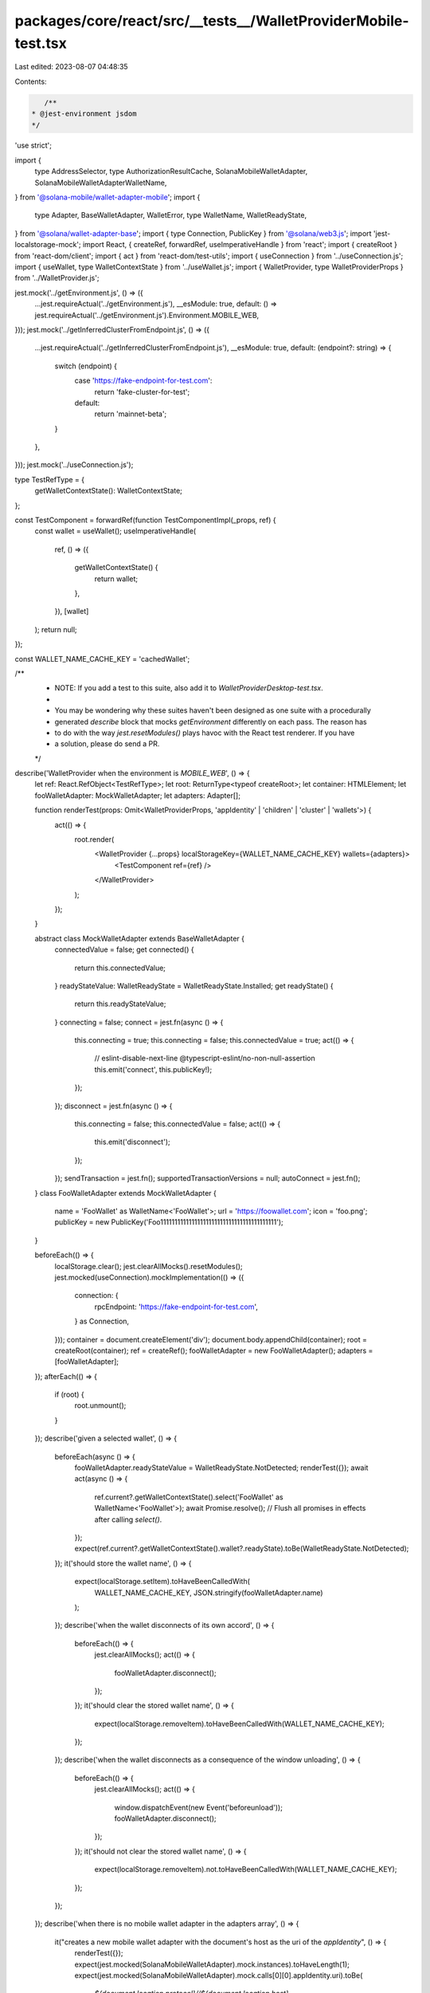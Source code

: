 packages/core/react/src/__tests__/WalletProviderMobile-test.tsx
===============================================================

Last edited: 2023-08-07 04:48:35

Contents:

.. code-block:: tsx

    /**
 * @jest-environment jsdom
 */

'use strict';

import {
    type AddressSelector,
    type AuthorizationResultCache,
    SolanaMobileWalletAdapter,
    SolanaMobileWalletAdapterWalletName,
} from '@solana-mobile/wallet-adapter-mobile';
import {
    type Adapter,
    BaseWalletAdapter,
    WalletError,
    type WalletName,
    WalletReadyState,
} from '@solana/wallet-adapter-base';
import { type Connection, PublicKey } from '@solana/web3.js';
import 'jest-localstorage-mock';
import React, { createRef, forwardRef, useImperativeHandle } from 'react';
import { createRoot } from 'react-dom/client';
import { act } from 'react-dom/test-utils';
import { useConnection } from '../useConnection.js';
import { useWallet, type WalletContextState } from '../useWallet.js';
import { WalletProvider, type WalletProviderProps } from '../WalletProvider.js';

jest.mock('../getEnvironment.js', () => ({
    ...jest.requireActual('../getEnvironment.js'),
    __esModule: true,
    default: () => jest.requireActual('../getEnvironment.js').Environment.MOBILE_WEB,
}));
jest.mock('../getInferredClusterFromEndpoint.js', () => ({
    ...jest.requireActual('../getInferredClusterFromEndpoint.js'),
    __esModule: true,
    default: (endpoint?: string) => {
        switch (endpoint) {
            case 'https://fake-endpoint-for-test.com':
                return 'fake-cluster-for-test';
            default:
                return 'mainnet-beta';
        }
    },
}));
jest.mock('../useConnection.js');

type TestRefType = {
    getWalletContextState(): WalletContextState;
};

const TestComponent = forwardRef(function TestComponentImpl(_props, ref) {
    const wallet = useWallet();
    useImperativeHandle(
        ref,
        () => ({
            getWalletContextState() {
                return wallet;
            },
        }),
        [wallet]
    );
    return null;
});

const WALLET_NAME_CACHE_KEY = 'cachedWallet';

/**
 * NOTE: If you add a test to this suite, also add it to `WalletProviderDesktop-test.tsx`.
 *
 * You may be wondering why these suites haven't been designed as one suite with a procedurally
 * generated `describe` block that mocks `getEnvironment` differently on each pass. The reason has
 * to do with the way `jest.resetModules()` plays havoc with the React test renderer. If you have
 * a solution, please do send a PR.
 */
describe('WalletProvider when the environment is `MOBILE_WEB`', () => {
    let ref: React.RefObject<TestRefType>;
    let root: ReturnType<typeof createRoot>;
    let container: HTMLElement;
    let fooWalletAdapter: MockWalletAdapter;
    let adapters: Adapter[];

    function renderTest(props: Omit<WalletProviderProps, 'appIdentity' | 'children' | 'cluster' | 'wallets'>) {
        act(() => {
            root.render(
                <WalletProvider {...props} localStorageKey={WALLET_NAME_CACHE_KEY} wallets={adapters}>
                    <TestComponent ref={ref} />
                </WalletProvider>
            );
        });
    }

    abstract class MockWalletAdapter extends BaseWalletAdapter {
        connectedValue = false;
        get connected() {
            return this.connectedValue;
        }
        readyStateValue: WalletReadyState = WalletReadyState.Installed;
        get readyState() {
            return this.readyStateValue;
        }
        connecting = false;
        connect = jest.fn(async () => {
            this.connecting = true;
            this.connecting = false;
            this.connectedValue = true;
            act(() => {
                // eslint-disable-next-line @typescript-eslint/no-non-null-assertion
                this.emit('connect', this.publicKey!);
            });
        });
        disconnect = jest.fn(async () => {
            this.connecting = false;
            this.connectedValue = false;
            act(() => {
                this.emit('disconnect');
            });
        });
        sendTransaction = jest.fn();
        supportedTransactionVersions = null;
        autoConnect = jest.fn();
    }
    class FooWalletAdapter extends MockWalletAdapter {
        name = 'FooWallet' as WalletName<'FooWallet'>;
        url = 'https://foowallet.com';
        icon = 'foo.png';
        publicKey = new PublicKey('Foo11111111111111111111111111111111111111111');
    }

    beforeEach(() => {
        localStorage.clear();
        jest.clearAllMocks().resetModules();
        jest.mocked(useConnection).mockImplementation(() => ({
            connection: {
                rpcEndpoint: 'https://fake-endpoint-for-test.com',
            } as Connection,
        }));
        container = document.createElement('div');
        document.body.appendChild(container);
        root = createRoot(container);
        ref = createRef();
        fooWalletAdapter = new FooWalletAdapter();
        adapters = [fooWalletAdapter];
    });
    afterEach(() => {
        if (root) {
            root.unmount();
        }
    });
    describe('given a selected wallet', () => {
        beforeEach(async () => {
            fooWalletAdapter.readyStateValue = WalletReadyState.NotDetected;
            renderTest({});
            await act(async () => {
                ref.current?.getWalletContextState().select('FooWallet' as WalletName<'FooWallet'>);
                await Promise.resolve(); // Flush all promises in effects after calling `select()`.
            });
            expect(ref.current?.getWalletContextState().wallet?.readyState).toBe(WalletReadyState.NotDetected);
        });
        it('should store the wallet name', () => {
            expect(localStorage.setItem).toHaveBeenCalledWith(
                WALLET_NAME_CACHE_KEY,
                JSON.stringify(fooWalletAdapter.name)
            );
        });
        describe('when the wallet disconnects of its own accord', () => {
            beforeEach(() => {
                jest.clearAllMocks();
                act(() => {
                    fooWalletAdapter.disconnect();
                });
            });
            it('should clear the stored wallet name', () => {
                expect(localStorage.removeItem).toHaveBeenCalledWith(WALLET_NAME_CACHE_KEY);
            });
        });
        describe('when the wallet disconnects as a consequence of the window unloading', () => {
            beforeEach(() => {
                jest.clearAllMocks();
                act(() => {
                    window.dispatchEvent(new Event('beforeunload'));
                    fooWalletAdapter.disconnect();
                });
            });
            it('should not clear the stored wallet name', () => {
                expect(localStorage.removeItem).not.toHaveBeenCalledWith(WALLET_NAME_CACHE_KEY);
            });
        });
    });
    describe('when there is no mobile wallet adapter in the adapters array', () => {
        it("creates a new mobile wallet adapter with the document's host as the uri of the `appIdentity`", () => {
            renderTest({});
            expect(jest.mocked(SolanaMobileWalletAdapter).mock.instances).toHaveLength(1);
            expect(jest.mocked(SolanaMobileWalletAdapter).mock.calls[0][0].appIdentity.uri).toBe(
                `${document.location.protocol}//${document.location.host}`
            );
        });
        it('creates a new mobile wallet adapter with the appropriate cluster for the given endpoint', () => {
            renderTest({});
            expect(jest.mocked(SolanaMobileWalletAdapter).mock.instances).toHaveLength(1);
            expect(jest.mocked(SolanaMobileWalletAdapter).mock.calls[0][0].cluster).toBe('fake-cluster-for-test');
        });
    });

    describe('when a custom mobile wallet adapter is supplied in the adapters array', () => {
        let customAdapter: Adapter;
        const CUSTOM_APP_IDENTITY = {
            uri: 'https://custom.com',
        };
        const CUSTOM_CLUSTER = 'devnet';
        beforeEach(() => {
            customAdapter = new SolanaMobileWalletAdapter({
                addressSelector: jest.fn() as unknown as AddressSelector,
                appIdentity: CUSTOM_APP_IDENTITY,
                authorizationResultCache: jest.fn() as unknown as AuthorizationResultCache,
                cluster: CUSTOM_CLUSTER,
                onWalletNotFound: jest.fn(),
            });
            adapters.push(customAdapter);
            jest.clearAllMocks();
        });
        it('loads the custom mobile wallet adapter into state as the default', () => {
            renderTest({});
            expect(ref.current?.getWalletContextState().wallet?.adapter).toBe(customAdapter);
        });
        it('does not construct any further mobile wallet adapters', () => {
            renderTest({});
            expect(jest.mocked(SolanaMobileWalletAdapter).mock.calls.length).toBe(0);
        });
    });
    describe('when there exists no stored wallet name', () => {
        beforeEach(() => {
            localStorage.removeItem(WALLET_NAME_CACHE_KEY);
        });
        it('loads the mobile wallet adapter into state as the default', () => {
            renderTest({});
            expect(ref.current?.getWalletContextState().wallet?.adapter.name).toBe(SolanaMobileWalletAdapterWalletName);
        });
        it('loads no public key into state', () => {
            renderTest({});
            expect(ref.current?.getWalletContextState().publicKey).toBeNull();
        });
    });
    describe('when there exists a stored wallet name', () => {
        beforeEach(() => {
            localStorage.setItem(WALLET_NAME_CACHE_KEY, JSON.stringify('FooWallet'));
        });
        it('loads the corresponding adapter into state', () => {
            renderTest({});
            expect(ref.current?.getWalletContextState().wallet?.adapter).toBeInstanceOf(FooWalletAdapter);
        });
        it('loads the corresponding public key into state', () => {
            renderTest({});
            expect(ref.current?.getWalletContextState().publicKey).toBe(fooWalletAdapter.publicKey);
        });
        it('sets state tracking variables to defaults', () => {
            renderTest({});
            expect(ref.current?.getWalletContextState()).toMatchObject({
                connected: false,
                connecting: false,
            });
        });
    });
    describe('autoConnect', () => {
        describe('given a mobile wallet adapter is connected', () => {
            beforeEach(async () => {
                renderTest({});
                await act(async () => {
                    ref.current?.getWalletContextState().select(SolanaMobileWalletAdapterWalletName);
                    await Promise.resolve(); // Flush all promises in effects after calling `select()`.
                });
            });
            describe('when autoConnect is disabled', () => {
                beforeEach(() => {
                    renderTest({ autoConnect: false });
                });
                it('does not call `connect`', () => {
                    const adapter = ref.current?.getWalletContextState().wallet?.adapter as SolanaMobileWalletAdapter;
                    expect(adapter.connect).not.toHaveBeenCalled();
                    expect(adapter.autoConnect).not.toHaveBeenCalled();
                });
            });
            describe('when autoConnect is enabled', () => {
                beforeEach(() => {
                    renderTest({ autoConnect: true });
                });
                it('calls the connect method on the mobile wallet adapter', () => {
                    const adapter = ref.current?.getWalletContextState().wallet?.adapter as SolanaMobileWalletAdapter;
                    expect(adapter.connect).toHaveBeenCalled();
                    expect(adapter.autoConnect).not.toHaveBeenCalled();
                });
            });
        });
        describe('given a non-mobile wallet adapter is connected', () => {
            beforeEach(async () => {
                renderTest({});
                await act(async () => {
                    ref.current?.getWalletContextState().select('FooWallet' as WalletName<'FooWallet'>);
                    await Promise.resolve(); // Flush all promises in effects after calling `select()`.
                });
            });
            describe('when autoConnect is disabled', () => {
                beforeEach(() => {
                    renderTest({ autoConnect: false });
                });
                it('does not call `autoConnect`', () => {
                    // eslint-disable-next-line @typescript-eslint/no-non-null-assertion
                    const adapter = ref.current!.getWalletContextState().wallet!.adapter;
                    expect(adapter.connect).not.toHaveBeenCalled();
                    expect(adapter.autoConnect).not.toHaveBeenCalled();
                });
            });
            describe('when autoConnect is enabled', () => {
                beforeEach(() => {
                    renderTest({ autoConnect: true });
                });
                it('calls `connect`', () => {
                    // eslint-disable-next-line @typescript-eslint/no-non-null-assertion
                    const adapter = ref.current!.getWalletContextState().wallet!.adapter;
                    expect(adapter.connect).toHaveBeenCalled();
                    expect(adapter.autoConnect).not.toHaveBeenCalled();
                });
            });
        });
    });
    describe('onError', () => {
        let onError: jest.Mock;
        let errorThrown: WalletError;
        beforeEach(() => {
            errorThrown = new WalletError('o no');
            onError = jest.fn();
            renderTest({ onError });
        });
        describe('when the wallet emits an error', () => {
            let adapter: Adapter;
            beforeEach(() => {
                act(() => {
                    adapter = ref.current?.getWalletContextState().wallet?.adapter as SolanaMobileWalletAdapter;
                    adapter.emit('error', errorThrown);
                });
            });
            it('should fire the `onError` callback', () => {
                expect(onError).toHaveBeenCalledWith(errorThrown, adapter);
            });
        });
        describe('when window `beforeunload` event fires', () => {
            beforeEach(() => {
                act(() => {
                    window.dispatchEvent(new Event('beforeunload'));
                });
            });
            describe('then the wallet emits an error', () => {
                let adapter: Adapter;
                beforeEach(() => {
                    act(() => {
                        adapter = ref.current?.getWalletContextState().wallet?.adapter as SolanaMobileWalletAdapter;
                        adapter.emit('error', errorThrown);
                    });
                });
                it('should fire the `onError` callback', () => {
                    expect(onError).toHaveBeenCalledWith(errorThrown, adapter);
                });
            });
        });
    });
    describe('disconnect()', () => {
        describe('when there is already a wallet connected', () => {
            beforeEach(async () => {
                window.open = jest.fn();
                renderTest({});
                await act(async () => {
                    ref.current?.getWalletContextState().select('FooWallet' as WalletName<'FooWallet'>);
                    await Promise.resolve(); // Flush all promises in effects after calling `select()`.
                });
                await act(() => {
                    ref.current?.getWalletContextState().connect();
                });
            });
            describe('and you select a different wallet', () => {
                beforeEach(async () => {
                    await act(async () => {
                        ref.current?.getWalletContextState().select('BarWallet' as WalletName<'BarWallet'>);
                        await Promise.resolve(); // Flush all promises in effects after calling `select()`.
                    });
                });
                it('should disconnect the old wallet', () => {
                    expect(fooWalletAdapter.disconnect).toHaveBeenCalled();
                });
            });
            describe('and you select the same wallet', () => {
                beforeEach(async () => {
                    await act(async () => {
                        ref.current?.getWalletContextState().select('FooWallet' as WalletName<'FooWallet'>);
                        await Promise.resolve(); // Flush all promises in effects after calling `select()`.
                    });
                });
                it('should not disconnect the old wallet', () => {
                    expect(fooWalletAdapter.disconnect).not.toHaveBeenCalled();
                });
            });
            describe('once disconnected', () => {
                beforeEach(async () => {
                    jest.clearAllMocks();
                    ref.current?.getWalletContextState().disconnect();
                    await Promise.resolve(); // Flush all promises in effects after calling `disconnect()`.
                });
                it('should clear the stored wallet name', () => {
                    expect(localStorage.removeItem).toHaveBeenCalledWith(WALLET_NAME_CACHE_KEY);
                });
                it('sets state tracking variables to defaults', () => {
                    renderTest({});
                    expect(ref.current?.getWalletContextState()).toMatchObject({
                        connected: false,
                        connecting: false,
                        publicKey: null,
                    });
                });
            });
        });
        describe('given a mobile wallet adapter is connected', () => {
            let mobileWalletAdapter: Adapter;
            beforeEach(async () => {
                renderTest({});
                await act(async () => {
                    ref.current?.getWalletContextState().select(SolanaMobileWalletAdapterWalletName);
                    await Promise.resolve(); // Flush all promises in effects after calling `select()`.
                });
                mobileWalletAdapter = jest.mocked(SolanaMobileWalletAdapter).mock.results[0].value;
                await act(() => {
                    ref.current?.getWalletContextState().connect();
                });
            });
            describe('then a non-mobile wallet adapter is selected', () => {
                beforeEach(async () => {
                    renderTest({});
                    await act(async () => {
                        ref.current?.getWalletContextState().select('FooWallet' as WalletName<'FooWallet'>);
                        await Promise.resolve(); // Flush all promises in effects after calling `select()`.
                    });
                });
                it('does not call `disconnect` on the mobile wallet adapter', () => {
                    expect(mobileWalletAdapter.disconnect).not.toHaveBeenCalled();
                });
                it('should not clear the stored wallet name', () => {
                    expect(localStorage.removeItem).not.toHaveBeenCalled();
                });
            });
            describe('when the wallet disconnects of its own accord', () => {
                beforeEach(() => {
                    jest.clearAllMocks();
                    act(() => {
                        mobileWalletAdapter.disconnect();
                    });
                });
                it('should not clear the stored wallet name', () => {
                    expect(localStorage.removeItem).not.toHaveBeenCalled();
                });
            });
            describe('when window beforeunload event fires', () => {
                beforeEach(() => {
                    jest.clearAllMocks();
                    act(() => {
                        window.dispatchEvent(new Event('beforeunload'));
                    });
                });
                describe('then the wallet disconnects of its own accord', () => {
                    beforeEach(() => {
                        jest.clearAllMocks();
                        act(() => {
                            mobileWalletAdapter.disconnect();
                        });
                    });
                    it('should not clear the stored wallet name', () => {
                        expect(localStorage.removeItem).not.toHaveBeenCalled();
                    });
                    it('should clear out the state', () => {
                        expect(ref.current?.getWalletContextState()).toMatchObject({
                            connected: false,
                            connecting: false,
                            publicKey: null,
                        });
                    });
                });
            });
        });
    });
});


